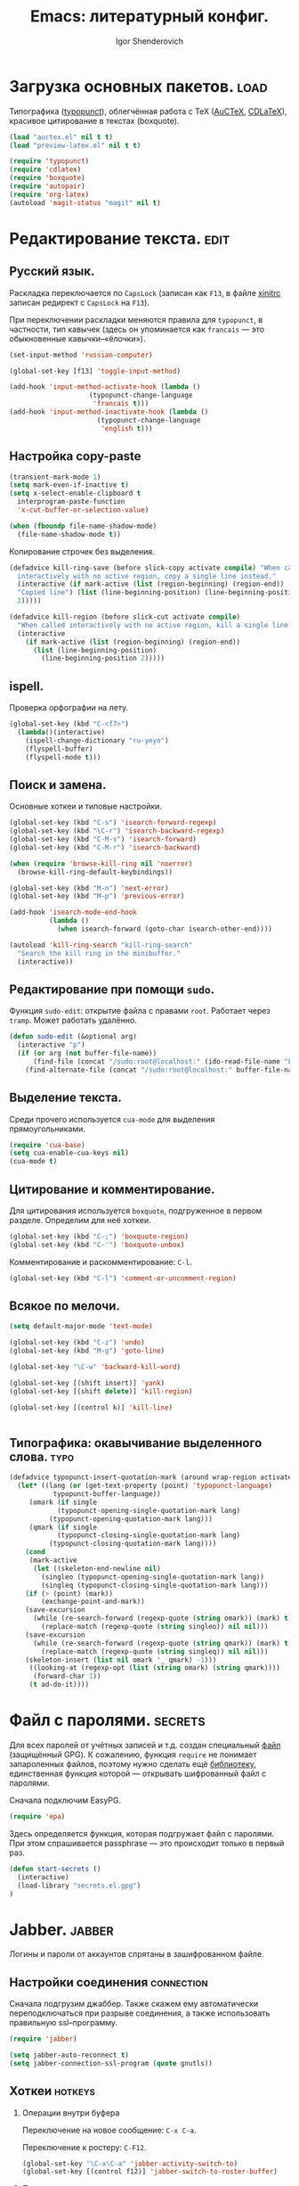 #+TITLE: Emacs: литературный конфиг.
#+AUTHOR: Igor Shenderovich
#+EMAIL: shender.i AT gmail.com
#+OPTIONS:  author:t creator:t timestamp:t email:t toc:t num:nil H:2

* Загрузка основных пакетов. :load:

Типографика ([[http://www.emacswiki.org/emacs/TypographicalPunctuationMarks][typopunct]]), облегчённая работа с TeX ([[http://www.gnu.org/software/auctex/][AuCTeX]], [[http://staff.science.uva.nl/~dominik/Tools/cdlatex/][CDLaTeX]]),
красивое цитирование в текстах (boxquote).

#+begin_src emacs-lisp
(load "auctex.el" nil t t)
(load "preview-latex.el" nil t t)

(require 'typopunct)
(require 'cdlatex)
(require 'boxquote)
(require 'autopair)
(require 'org-latex)
(autoload 'magit-status "magit" nil t)
#+end_src

* Редактирование текста. :edit:
** Русский язык.

Раскладка переключается по =CapsLock= (записан как =F13=, в файле [[file:~/.xinitrc][xinitrc]]
записан редирект с =CapsLock= на =F13=).

При переключении раскладки меняются правила для =typopunct=, в
частности, тип кавычек (здесь он упоминается как =francais= — это
обыкновенные кавычки–«ёлочки»).

#+begin_src emacs-lisp
(set-input-method 'russian-computer)

(global-set-key [f13] 'toggle-input-method)

(add-hook 'input-method-activate-hook (lambda ()
					(typopunct-change-language
					 'francais t)))
(add-hook 'input-method-inactivate-hook (lambda ()
					  (typopunct-change-language
					   'english t)))
#+end_src

** Настройка copy-paste

#+begin_src emacs-lisp
(transient-mark-mode 1)
(setq mark-even-if-inactive t)
(setq x-select-enable-clipboard t        
  interprogram-paste-function            
  'x-cut-buffer-or-selection-value)      

(when (fboundp file-name-shadow-mode)    
  (file-name-shadow-mode t))             
#+end_src

Копирование строчек без выделения. 

#+begin_src emacs-lisp
(defadvice kill-ring-save (before slick-copy activate compile) "When called
  interactively with no active region, copy a single line instead."
  (interactive (if mark-active (list (region-beginning) (region-end)) (message
  "Copied line") (list (line-beginning-position) (line-beginning-position
  2)))))

(defadvice kill-region (before slick-cut activate compile)
  "When called interactively with no active region, kill a single line instead."
  (interactive
    (if mark-active (list (region-beginning) (region-end))
      (list (line-beginning-position)
        (line-beginning-position 2)))))
#+end_src

** ispell.

Проверка орфографии на лету. 

#+begin_src emacs-lisp
(global-set-key (kbd "C-<f7>") 
  (lambda()(interactive)
    (ispell-change-dictionary "ru-yeyo")
    (flyspell-buffer)
    (flyspell-mode t)))
#+end_src

** Поиск и замена.

Основные хоткеи и типовые настройки. 

#+begin_src emacs-lisp
(global-set-key (kbd "C-s") 'isearch-forward-regexp)
(global-set-key (kbd "\C-r") 'isearch-backward-regexp)
(global-set-key (kbd "C-M-s") 'isearch-forward)
(global-set-key (kbd "C-M-r") 'isearch-backward)

(when (require 'browse-kill-ring nil 'noerror)
  (browse-kill-ring-default-keybindings))

(global-set-key (kbd "M-n") 'next-error)
(global-set-key (kbd "M-p") 'previous-error)

(add-hook 'isearch-mode-end-hook
          (lambda ()
            (when isearch-forward (goto-char isearch-other-end))))

(autoload 'kill-ring-search "kill-ring-search"
  "Search the kill ring in the minibuffer."
  (interactive))
#+end_src

** Редактирование при помощи =sudo=. 

Функция =sudo-edit=: открытие файла с правами =root=. Работает через
=tramp=. Может работать удалённо. 

#+begin_src emacs-lisp
(defun sudo-edit (&optional arg)
  (interactive "p")
  (if (or arg (not buffer-file-name))
      (find-file (concat "/sudo:root@localhost:" (ido-read-file-name "File: ")))
    (find-alternate-file (concat "/sudo:root@localhost:" buffer-file-name))))
#+end_src

** Выделение текста. 

Среди прочего используется =cua-mode= для выделения прямоугольниками.

#+begin_src emacs-lisp
(require 'cua-base)
(setq cua-enable-cua-keys nil)         
(cua-mode t)      
#+end_src

** Цитирование и комментирование. 

Для цитирования используется =boxquote=, подгруженное в первом
разделе. Определим для неё хоткеи.

#+begin_src emacs-lisp
(global-set-key (kbd "C-;") 'boxquote-region)
(global-set-key (kbd "C-'") 'boxquote-unbox)
#+end_src

Комментирование и раскомментирование: =C-l=. 

#+begin_src emacs-lisp
(global-set-key (kbd "C-l") 'comment-or-uncomment-region)
#+end_src

** Всякое по мелочи. 

#+begin_src emacs-lisp
(setq default-major-mode 'text-mode)

(global-set-key (kbd "C-z") 'undo)
(global-set-key (kbd "M-g") 'goto-line)

(global-set-key "\C-w" 'backward-kill-word)

(global-set-key [(shift insert)] 'yank)
(global-set-key [(shift delete)] 'kill-region)

(global-set-key [(control k)] 'kill-line)


#+end_src
** Типографика: окавычивание выделенного слова. :typo:

#+begin_src emacs-lisp
(defadvice typopunct-insert-quotation-mark (around wrap-region activate)
  (let* ((lang (or (get-text-property (point) 'typopunct-language)
		   typopunct-buffer-language))
	 (omark (if single
		    (typopunct-opening-single-quotation-mark lang)
		  (typopunct-opening-quotation-mark lang)))
	 (qmark (if single
		    (typopunct-closing-single-quotation-mark lang)
		  (typopunct-closing-quotation-mark lang))))
    (cond
     (mark-active
      (let ((skeleton-end-newline nil)
	    (singleo (typopunct-opening-single-quotation-mark lang))
	    (singleq (typopunct-closing-single-quotation-mark lang)))
	(if (> (point) (mark))
	    (exchange-point-and-mark))
	(save-excursion
	  (while (re-search-forward (regexp-quote (string omark)) (mark) t)
	    (replace-match (regexp-quote (string singleo)) nil nil)))
	(save-excursion
	  (while (re-search-forward (regexp-quote (string qmark)) (mark) t)
	    (replace-match (regexp-quote (string singleq)) nil nil)))
	(skeleton-insert (list nil omark '_ qmark) -1)))
     ((looking-at (regexp-opt (list (string omark) (string qmark))))
      (forward-char 1))
     (t ad-do-it))))
#+end_src

* Файл с паролями. :secrets:
Для всех паролей от учётных записей и т.д. создан специальный [[file:secrets.el.gpg][файл]]
(защищённый GPG). К сожалению, функция =require= не понимает
запароленных файлов, поэтому нужно сделать ещё [[file:secrets.el][библиотеку]],
единственная функция которой — открывать шифрованный файл с паролями. 

Сначала подключим EasyPG. 

#+begin_src emacs-lisp
(require 'epa)
#+end_src

Здесь определяется функция, которая подгружает файл с паролями. При
этом спрашивается passphrase — это происходит только в первый раз. 

#+begin_src emacs-lisp
(defun start-secrets ()
  (interactive)
  (load-library "secrets.el.gpg")
)
#+end_src

* Jabber. :jabber:
Логины и пароли от аккаунтов спрятаны в зашифрованном файле. 

** Настройки соединения :connection:

Сначала подгрузим джаббер. Также скажем ему автоматически
переподключаться при разрыве соединения, а также использовать
правильную ssl–программу. 

#+begin_src emacs-lisp
(require 'jabber)           

(setq jabber-auto-reconnect t)
(setq jabber-connection-ssl-program (quote gnutls))
#+end_src

** Хоткеи :hotkeys:
*** Операции внутри буфера

Переключение на новое сообщение: =C-x C-a=. 

Переключение к ростеру: =C-F12=.

#+begin_src emacs-lisp
(global-set-key "\C-x\C-a" 'jabber-activity-switch-to)
(global-set-key [(control f12)] 'jabber-switch-to-roster-buffer)
#+end_src

*** Подключение и отключение

Используется внешний скрипт, так как нужно пробрасывать
ssh–туннель. Кроме того, в скрипте работают оповещения о
подключении/отключении.  

Подключение: =C-XF86Forward= ([[file:~/.scripts/jabber_connect.sh][скрипт]]). 
Отключение: =C-XF86Back= ([[file:~/.scripts/jabber_disconnect.sh][скрипт]]). 

#+begin_src emacs-lisp
(global-set-key (kbd "<C-XF86Forward>")
		(lambda ()
		  (interactive)
            (start-secrets)
		  (call-process-shell-command "/home/igor/.scripts/jabber_connect.sh" nil 0)
		  )
		)

(global-set-key (kbd "<C-XF86Back>")
		(lambda ()
		  (interactive)
            (jabber-disconnect)
		  (call-process-shell-command "/home/igor/.scripts/jabber_disconnect.sh" nil 0)
		  )
		)
#+end_src

** Настройки внешнего вида чата :theme:
*** Формат ростера :roster:

#+begin_src emacs-lisp
(jabber-roster-toggle-binding-display)
(jabber-roster-toggle-offline-display)
(setq jabber-roster-line-format "%c %-35n %u %-8s  %S")
(setq jabber-roster-show-title nil)
#+end_src

*** Формат строчек чата :chat:

#+begin_src emacs-lisp
(setq jabber-chat-buffer-show-avatar nil)
(setq jabber-chat-delayed-time-format "%Y-%m-%d %H:%M:%S")
(setq jabber-chat-fill-long-lines t)
(setq jabber-chat-local-prompt-format "[%t] Igor Shenderovich> ")
(setq jabber-chat-time-format "%Y-%m-%d %H:%M:%S")

(setq jabber-rare-time-format "%a %e %b %Y %H:%M")

(setq jabber-display-menu t)
#+end_src

*** Цвета :colors:

#+begin_src emacs-lisp
(custom-set-faces
 '(jabber-chat-prompt-foreign ((t (:foreground "red"))))
 '(jabber-chat-prompt-local ((t (:foreground "#4682b4" :weight thin))))
 '(jabber-chat-prompt-system ((t (:foreground "red" :weight light))))
 '(jabber-chat-text-local ((t nil)))
 '(jabber-roster-user-away ((t (:foreground "#6b8e23" :slant italic :weight normal))))
 '(jabber-roster-user-online ((t (:foreground "black" :slant normal :weight bold))))
 '(jabber-title-large ((t (:inherit variable-pitch :weight bold :height 1.5 :width ultra-expanded))))
 '(jabber-title-medium ((t (:foreground "#a52a2a" :height 1.2 :width normal))))
 '(jabber-title-small ((t (:foreground "#b8860b" :weight bold :height 0.8 :width semi-expanded)))))
#+end_src

** Хуки на jabber-mode :hooks:hotkeys:

- Включение =typopunct= для типографики.

- Переход по ссылке на комбинации =C-c RET=.

#+begin_src emacs-lisp
(add-hook 'jabber-chat-mode-hook 'typopunct-mode)
(add-hook 'jabber-chat-mode-hook 'goto-address)
#+end_src

** История :history:

История хранится в этой [[file:~/.emacs.d/jabber/][папке]], по файлу на каждого адресата.

#+begin_src emacs-lisp
(setq jabber-global-history-filename "~/.emacs.d/jabber_global_message_log")
(setq jabber-history-dir "~/.emacs.d/jabber")
(setq jabber-history-enabled t)
(setq jabber-use-global-history nil)
#+end_src

Файл с историей открывается с помощью функции =jabber-visit-history=. 

#+begin_src emacs-lisp
(defun jabber-visit-history (jid)
  "Visit jabber history with JID in a new buffer.

Performs well only for small files.  Expect to wait a few seconds
for large histories.  Adapted from `jabber-chat-create-buffer'."
  (interactive (list (jabber-read-jid-completing "JID: ")))
  (let ((buffer (generate-new-buffer (format "*-jabber-history-%s-*"
                                             (jabber-jid-displayname jid)))))
    (switch-to-buffer buffer)
    (make-local-variable 'jabber-chat-ewoc)
    (setq jabber-chat-ewoc (ewoc-create #'jabber-chat-pp))
    (mapc 'jabber-chat-insert-backlog-entry
          (nreverse (jabber-history-query nil nil t t "."
                                          (jabber-history-filename jid))))
    (view-mode)))
#+end_src

* LaTeX. :latex:
Для работы с TeX применяется в первую очередь AuCTeX, а также
несколько минорных мод. 

** Основные особенности моды. :hooks:

Несколько хуков на теховскую моду: автозаполнение, =RefTeX= для
удобной вставки ссылок, а также очень удобный =CDLaTeX=. 

#+begin_src emacs-lisp
(add-hook 'LaTeX-mode-hook 'auto-fill-mode)
(add-hook 'LaTeX-mode-hook 'turn-on-reftex)
(add-hook 'LaTeX-mode-hook 'cdlatex-mode)
#+end_src

В качестве основной команды компиляции — =Synctex= (см. следующий
раздел).

#+begin_src emacs-lisp
(setq reftex-label-alist '((nil ?e nil "~\\eqref{%s}" nil nil)))
(setq TeX-save-query nil)
(setq TeX-command-force "Synctex")
#+end_src

** Хоткеи. :hotkeys:

Вставка внутренних ссылок: на уравнения, разделы, картинки,
библиографию и т.д.: =C-]=. Работает с помощью =RefTeX=.

#+begin_src emacs-lisp
(global-set-key "\C-]" 'reftex-reference)
#+end_src

** SyncTeX и обратный поиск. :synctex:dbus:evince:

В качестве дефолтной теховской команды используется специальный
[[file:~/.scripts/synctex-emacs.sh][скрипт]], вызывающий synctex для синхронизации исходника *.tex и
получающегося *.pdf. В результате работает обратный поиск по *.pdf в
evince. 

#+begin_src emacs-lisp
(eval-after-load "tex"
  '(add-to-list 'TeX-command-list 
		'("Synctex" "/home/igor/.scripts/synctex-emacs.sh %t %b %n" TeX-run-TeX nil t) t)) 
#+end_src

Обратный поиск работает так: по клику в evince на участке текста идёт
сигнал в dbus (для этого нужен evince >=2.32). В емаксе есть
встроенная библиотека для взаимодействия с dbus. Для того, чтобы она
работала в случае синхронизации pdf с tex, есть следующий код (взят из
[[http://thread.gmane.org/gmane.emacs.auctex.general/4074/][этой]] ветки): 

#+begin_src emacs-lisp
(require 'dbus)

(defun th-evince-sync (file linecol)
  (let ((buf (get-buffer file))
        (line (car linecol))
        (col (cadr linecol)))
    (if (null buf)
        (message "Sorry, %s is not opened..." file)
      (switch-to-buffer buf)
      (goto-line (car linecol))
      (unless (= col -1)
        (move-to-column col)))))

(dbus-register-signal
 :session nil "/org/gnome/evince/Window/0" "org.gnome.evince.Window" "SyncSource" 'th-evince-sync)
#+end_src

** Автовставка скобок. :cdlatex:autopair:

Для автоматической вставки парных скобок вида =(), {}, []=
используется =autopair-mode=. Эта мода может также использоваться в
обычном текстовом режиме. Есть только одно «но»: в =CDLaTeX= также
используется автовставка (правда, менее удобная) и они
конфликтуют. Решить этот вопрос можно так: отключить в =CDLaTeX= всю
автовставку, кроме =$$=. 

#+begin_src emacs-lisp
(setq cdlatex-paired-parens "$")
#+end_src

Кстати, теперь, с удалением одной скобки автоматически удаляется и
вторая (при условии, что между ними ничего нет).

* Org-mode. :org:
** Общие параметры.

Стандартные вещи: дефолтные папки, файлы и т.д.

#+begin_src emacs-lisp
(setq org-directory "~/dc/org/")
(setq org-default-notes-file (concat org-directory "notes.org"))
(setq org-return-follows-link t)
(setq org-completion-use-ido t)
(setq org-use-property-inheritance t)
(setq org-agenda-include-diary nil)
(add-hook 'org-agenda-mode-hook '(lambda () (hl-line-mode 1)))
(setq org-export-with-LaTeX-fragments t)
#+end_src

Несколько хуков на org-mode: типографика, автоскобки и т.д.

#+begin_src emacs-lisp
(add-hook 'org-mode-hook 'turn-on-org-cdlatex)
(add-hook 'org-mode-hook 'autopair-mode)
(add-hook 'org-mode-hook 'typopunct-mode)
(add-hook 'org-mode-hook 'auto-fill-mode)
(add-hook 'org-mode-hook 'org-indent-mode)
#+end_src

Для аттачментов: 

#+begin_src emacs-lisp
(setq org-attach-directory "/home/igor/dc/org/data"
      org-attach-method 'mv)
#+end_src

** Дополнительные библиотеки. :babel:

Поддержка исходного кода в sh.

# #+begin_src emacs-lisp
# (require 'org-babel-sh)
# #+end_src

Поддержка =org-protocol=. Нужно для взаимодействия с Хромом. 

#+begin_src emacs-lisp
(require 'org-protocol)
#+end_src

** Хоткеи. :hotkeys:

#+begin_src emacs-lisp
(global-set-key "\C-ca" 'org-agenda)
(define-key global-map "\C-cc" 'org-capture)
#+end_src

** Функции.
*** Набор функций для org-capture.

При внешнем вызове org-capture создаётся отдельное окно размером 80x20
по центру экрана. При завершении capture окно закрывается.

XBindkeys выполняет эту функцию по нажатию клавиши =ScrollLock=.

#+begin_src emacs-lisp
(defadvice org-capture-finalize (after delete-remember-frame activate)
  "Advise org-capture-finalize to close the frame if it is the remember frame"
  (if (equal "_CAPTURE_" (frame-parameter nil 'name))
    (delete-frame))
)
(add-hook 'org-capture-mode-hook
          'delete-other-windows)

(defun make-remember-frame ()
  "Create a new frame and run org-capture"
  (interactive)  
  (make-frame '((name . "_CAPTURE_") (width . 80) (height . 20)))
  (select-frame-by-name "_CAPTURE_")
  (modify-frame-parameters nil
  			   '(
  			     (vertical-scroll-bars . nil)
  			     (menu-bar-lines . nil)
  			     (tool-bar-lines . nil)))
  (org-capture)
  (when (fboundp 'x-focus-frame) (x-focus-frame nil)) ;; X only....
)
#+end_src

*** Выведение плана недели в область извещений. 

Функция, срабатывающая при вызове агенды снаружи емакса. Файл агенды
экспортируется во внешний [[file:/tmp/org-agenda.txt][файл]], который потом средствами Awesome
показывается как нотификация.

#+begin_src emacs-lisp
(defun th-org-update-agenda-file (&optional force)
  (interactive)
  (save-excursion
    (save-window-excursion
      (let ((file "/tmp/org-agenda.txt"))
        (org-agenda-list)
        (org-write-agenda file)))))
#+end_src

*** TODO Публикация. 

Публикация файлов *.org в простой html, без заголовков и титулов. 

#+begin_src emacs-lisp
(defun is/publish (file &optional with-header-footer)
  (interactive "fFile:\nP")
  (save-excursion
    (let ((exist (get-file-buffer file)) (b (find-file-noselect file)))
      (set-buffer b)
      (org-export-as-html 0 t nil nil (not with-header-footer))
      (when (not exist)
        (kill-buffer-if-not-modified b)
	)))
  )
#+end_src

*** Всплывающие сообщения.

Данная функция написана для вспылывающих сообщений, появляющихся при событиях
календаря. Вызывается [[file:~/.scripts/popup.sh][скрипт]], показывающий в аскетичном виде входящую
в него строчку. 

#+begin_src emacs-lisp
(defun is/popup (title msg &optional icon)
  "Show a popup if we're on X, or echo it otherwise; TITLE is the title
of the message, MSG is the context. Optionally, you can provide an ICON and
a sound to be played"
  (interactive)
  (if (eq window-system 'x)
      (shell-command (concat "/home/igor/.scripts/popup.sh -t " "'" title "' -m " "'" msg "' -i " (if icon (concat " " icon)) " -p top_right"))
    ;; text only version
    (message (concat title ": " msg))
    )
  )
#+end_src

** Календарь.

Сначала о встроенном емаксовском календаре. 

#+begin_src emacs-lisp
(setq 
  diary-file  "~/.emacs.d/diary"    ;        ; keep my ~/ clean
  holidays-in-diary-buffer          nil            
  mark-holidays-in-calendar         t
  all-christian-calendar-holidays   nil      ;; show christian 
  all-islamic-calendar-holidays     nil      ;; don't show islamic
  all-hebrew-calendar-holidays      nil      ;; don't show hebrew
  display-time-24hr-format          t        ;; use 24h format
  display-time-day-and-date         nil      ;; don't display time
  display-time-format               nil      ;;
  display-time-use-mail-icon        nil      ;; don't show mail icon
  calendar-latitude                 48.5     ;; my...
  calendar-longitude                2.21     ;; ...position
  calendar-location-name "Paris")
#+end_src

** Шаблоны.

По нажатию =C-c= вызываются различные шаблоны — это помогает в быстром
записывании чего-нибудь. 

#+begin_src emacs-lisp
(setq org-capture-templates
      '(
	("n" "notes" entry (file+datetree "~/dc/org/lj.org")
	 "* %?\n")
	("t" "thoughts" entry (file+datetree "~/dc/org/thoughts.org.gpg")
	 "* %? \n")
	("s" "seminar" entry (id "3e61874f-eb92-4e02-bdef-23d972af423e") "* %^{Title}\n %^t--%^t\n :PROPERTIES:\n :DESCRIPTION: %^{Speaker}\n :LOCATION: %^{Location}\n :CUSTOM_ID: %(org-id-get-create)\n :END: \n")
	("c" "conference" entry (id "7bcd142d-337f-4a46-aacb-40b26cdbe095") "* %^{Title}\n %^t--%^t\n :PROPERTIES:\n :LOCATION: %^{Location}\n :CUSTOM_ID: %(org-id-get-create)\n :END: \n")
	("l" "link" entry (file "~/dc/org/links.org") "* %^{Description}\n%U\nSource: %x" :prepend t :immediate-finish t)
	("m" "mutt" entry (file "~/dc/org/mail.org") "* %?\n\n %c\n  %i" :prepend t)
	("d" "todo" entry (file "~/dc/org/todo.org") "* TODO %^{Description} %^G" :prepend t)
	("w" "Default template" entry (file+datetree "~/dc/org/capture.org" "Notes")
	 "* %^{Title}\n%U\nSource: %c\n\n%?"
         :empty-lines 1
	 :prepend t)
	)
      )
#+end_src

** Org и LaTeX.

Org-mode умеет экспортировать всё в LaTeX и делать из этого =pdf=. Для
начала определим шапку получающегося =tex= файла. 

#+begin_src emacs-lisp
(add-to-list 'org-export-latex-classes
  '("is-xetex"
"\\documentclass[11pt,a4paper]{article}
\\usepackage{graphicx} 
\\usepackage{amssymb,amsmath}
\\usepackage[margin=2.3cm]{geometry}
\\usepackage{xunicode}	
\\usepackage{xltxtra}	
\\usepackage{pdfsync}	
\\usepackage{polyglossia}	
\\usepackage{indentfirst}	
\\setdefaultlanguage{russian}	
\\defaultfontfeatures{Mapping=tex-text}
\\setromanfont{Charis SIL Compact}
\\setsansfont{OfficinaSansC}
\\setmonofont{Consolas}
\\pagestyle{empty}
      [NO-DEFAULT-PACKAGES]
      [NO-PACKAGES]"
     ("\\section{%s}" . "\\section*{%s}")
     ("\\subsection{%s}" . "\\subsection*{%s}")
     ("\\subsubsection{%s}" . "\\subsubsection*{%s}")
     ("\\paragraph{%s}" . "\\paragraph*{%s}")
     ("\\subparagraph{%s}" . "\\subparagraph*{%s}")))
#+end_src

А теперь установим, что =pdf= хорошо бы делать с помощью =xelatex=. 

#+begin_src emacs-lisp
(setq org-latex-to-pdf-process 
'("xelatex -interaction nonstopmode %f"
  "xelatex -interaction nonstopmode %f")) ;; for multiple passes
#+end_src

* Git. :git:
Для работы с =git= внутри емакса используется =magit=. 

#+begin_src emacs-lisp
(global-set-key "\C-c\C-g" 'magit-status)
#+end_src

* Внешний вид редактора. :look:
** Тулбар и меню.

По умолчанию спрятаны. 

#+begin_src emacs-lisp
  (setq inhibit-startup-message t)
  (scroll-bar-mode -1)
  (tool-bar-mode -1)
  (menu-bar-mode -1)
#+end_src

Отключим также мигающий курсор. 

#+begin_src emacs-lisp
(blink-cursor-mode -1)
#+end_src

** Cкроллинг.

#+begin_src emacs-lisp
  (setq scroll-margin 1                  
  scroll-conservatively 100000           
  scroll-up-aggressively 0.01            
  scroll-down-aggressively 0.01)         
#+end_src

** Настройка темы.

Чёрные буквы на белом фоне. 

#+begin_src emacs-lisp
(show-paren-mode t)
(setq show-paren-delay 0)
(setq show-paren-style 'expression)
(set-face-background 'show-paren-match-face "honeydew2")
(set-face-foreground 'show-paren-match-face "black")
(set-face-attribute 'show-paren-match-face nil :weight 'normal)
#+end_src

** Modeline.

#+begin_src emacs-lisp
(setq default-mode-line-format
'("-"
mode-line-mule-info
mode-line-modified
mode-line-frame-identification
mode-line-buffer-identification
"  "
global-mode-string
"   %[(" mode-name mode-line-process minor-mode-alist "%n"")%]--"
(line-number-mode "L%l--")
(column-number-mode "C%c--")
(-3 . "%p")
"-%-")
)
#+end_src

** Не спамить минибуфер.

#+begin_src emacs-lisp
(setq icomplete-prospects-height 2)
#+end_src

* Работа с буферами и окнами.
** Перемещение по окнам. 

Для переключения между окнами типа «влево–вправо–вверх–вниз»
используется клавиша =Win=. Для переключения типа
«следующее–предыдущее» используются клавиши, расположенные сверху от
стрелок.

#+begin_src emacs-lisp
(windmove-default-keybindings 'super)
(global-set-key (kbd "M-o") 'other-window)
(global-set-key (kbd "M-1") 'delete-other-windows)
(global-set-key (kbd "M-2") 'split-window-vertically)
(global-set-key (kbd "M-3") 'split-window-horizontally)
(global-set-key (kbd "M-0") 'delete-window)
(global-set-key (kbd "<XF86Back>") (lambda() (interactive) (other-window -1)))
(global-set-key (kbd "<XF86Forward>") (lambda() (interactive)
(other-window 1)))

(fset 'yes-or-no-p 'y-or-n-p)
#+end_src

** Переключение между буферами. 

Сделано с помощью =ibuffer=.

#+begin_src emacs-lisp
(global-set-key "\C-x\C-b" 'ibuffer)
#+end_src

** Закрытие буфера: =F12=.

#+begin_src emacs-lisp
(global-set-key [f12] 'kill-this-buffer)
#+end_src

** Ibuffer.

Уникальные имена для каждого буфера. 

#+begin_src emacs-lisp
(require 'uniquify)

(setq 
    uniquify-buffer-name-style 'post-forward
    uniquify-separator ":"
    uniquify-after-kill-buffer-p t
    uniquify-ignore-buffers-re "^\\*")
#+end_src

Разбрасывание буферов по категориям, в зависимости от используемой в
каждом из них моды. 

#+begin_src emacs-lisp
(setq ibuffer-saved-filter-groups
  (quote (("default"      
            ("org" ;; all org-related buffers
              (mode . org-mode))  
            ("mail"
              (or  ;; mail-related buffers
               (mode . message-mode)
               (mode . mail-mode)
	       (mode . post-mode)
               ;; etc.; all your mail related modes
               ))
            ("emacs configs"
              (filename . "~/.emacs.d/"))
	    ("jabber"
	     (name . "jabber"))
	    ("science"
	     (filename . "~/dc/notes/"))
            ("programming" ;;
              (or
                (mode . c-mode)
                (mode . perl-mode)
                (mode . python-mode)
                (mode . sh-mode)
                )) 
	    ))))

(add-hook 'ibuffer-mode-hook
  (lambda ()
    (ibuffer-switch-to-saved-filter-groups "default")))

(set-default 'imenu-auto-rescan t)
#+end_src

* Хоткеи из общей моды. :hotkeys:
** Закладки.

Установка закладок и переход к ним.

#+begin_src emacs-lisp
(setq bookmark-default-file "~/.emacs.d/emacs-bookmarks")

(global-set-key [f5] 'bookmark-set)
(global-set-key [f6] 'bookmark-jump)
#+end_src
** Выход и закрытие емакса.

По нажатию =F4= вызывается =save-buffers-kill-emacs=, без
дополнительных вопросов.

#+begin_src emacs-lisp
(global-set-key [f4]  'save-buffers-kill-emacs)

(defadvice save-buffers-kill-emacs (around no-query-kill-emacs activate)
  "Prevent annoying \"Active processes exist\" query when you quit Emacs."
  (flet ((process-list ())) ad-do-it))
#+end_src

** Saveplace.

Пакет для сохранения места работы в файле. 

#+begin_src emacs-lisp
(require 'saveplace)

(setq-default save-place t)
(setq save-place-file "~/.emacs.d/places/")
#+end_src
* Емакс и Хром. :chrome:
Для написания текстов в текстовые формы в Хроме вызывается емакс (по
нажатию =A-RET=). Для этого используется расширение [[https://chrome.google.com/extensions/detail/ljobjlafonikaiipfkggjbhkghgicgoh][Edit with
Emacs]]. Поскольку Хром не может запускать приложения из себя, емакс
работает в режиме сервера и следит за обращениями на порт 9292. 

Для этого в папке =~/.emacs.d/plugins= сделана ссылка на
=edit-server.el=, который идёт в комплекте с расширением. Эта
библиотека подгружается при запуске и запускается сервер. 

#+begin_src emacs-lisp
(require 'edit-server)
(edit-server-start)
#+end_src

Несколько хуков для облегчения жизни: типографика, автозаполнение и
=html-mode= для быстрой вставки ссылок и картинок. 

#+begin_src emacs-lisp
(add-hook 'edit-server-start-hook 'typopunct-mode)
(add-hook 'edit-server-start-hook 'auto-fill-mode)
(add-hook 'edit-server-start-hook 'html-mode)

(global-set-key (kbd "C-c h") 'html-href-anchor)
(global-set-key (kbd "C-c i") 'html-image)
#+end_src
* Mail-mode и post-mode.
** Mail-mode.

Несколько хуков на моду для написания писем.

Включается =orgstruct++-mode= — облегчённая версия =org-mode=. Также
устанавливается фиксированная ширина абзаца — 72 символа. 

#+begin_src emacs-lisp
(add-to-list 'auto-mode-alist '("/mutt" . mail-mode))

(setq mail-mode-hook
      (quote (orgstruct++-mode
              (lambda nil (setq fill-column 72))
              turn-on-auto-fill)))
#+end_src

Также заменим =C-c #= на =C-c C-c=. 

#+begin_src emacs-lisp

(add-hook
   'mail-mode-hook
   (lambda ()
     (define-key mail-mode-map [(control c) (control c)]
       (lambda ()
         (interactive)
         (save-buffer)
         (server-edit)))))
#+end_src

* Web.

Настройка дефолтного браузера.

#+begin_src emacs-lisp
(setq browse-url-browser-function (quote browse-url-generic))
(setq browse-url-generic-program "google-chrome")
#+end_src
* Почта. 
** TODO [1/1] Задачи. :noexport:
   
- [X] Сделать так, чтобы в емаксе не открывался лишний буфер =Async
  Shell Command=.

** Общее описание процесса.
1. Все письма из аккаунта на gmail выкачиваются на компьютер с помощью
   =offlineimap=. По крону каждые пять минут запускается скрипт
   [[file:~/.scripts/mailrun.sh][mailrun.sh]], который запускает =offlineimap=, если он ещё не запущен
   вдруг. Конфиг cron — [[file:/var/spool/cron/igor][тут]]. 

2. Все письма (вместе с аттачментами) складываются в =maildir= по
   адресу [[file:~/mail/][/home/igor/mail]] (подпапки отвечают различным фильтрам в
   gmail).

3. Эту папку читает =mutt=. Его конфиг — [[file:~/.muttrc][здесь]].

4. Также за этой папкой следит =incrond=, который при наличии новых
   файлов в подпапках new запускает [[file:~/.scripts/mail_blink_on.sh][скрипт–извещение]] (начинает моргать
   лампочка Z). Конфиг incron — [[file:/var/spool/incron/igor][тут]]. При исчезновении файлов в этих
   подпапках (их прочитали mutt’ом или в веб-интерфейсе) лампочка
   перестаёт моргать.

5. Поиск по письмам реализован с помощью [[http://notmuchmail.org/][notmuch]]. Это простая утилита,
   основанная на =Xapian=, которая позволяет делать очень быстрый
   поиск как по заголовкам писем (subject, from, date,...) так и по
   всему тексту письма. В maildir хранится база данных Xapian, и поиск
   фактически осуществляется по ней. Что приятно — у неё есть
   специально написанный front-end для емакса, так что искать можно не
   выходя из него.
   
   Чтобы искать в письмах с помощью notmuch, достаточно нажать
   =F8=. По нажатию вызывается скрипт [[file:~/.scripts/mutt-notmuch][mutt-notmuch]]. Этот скрипт
   находит все релевантные сообщения, складывает их во временную папку
   [[file:~/.cache/mutt_results/][.cache/mutt_results]], и открывает эту папку в mutt для чтения. 
   
   Также по нажатию =F9= скрипт находит все сообщения из данной ветки
   и складывает их в ту же временную папку для чтения.

6. У каждого письма есть своё уникальное =id=. Поиск по =id= также
   осуществляется с помощью =notmuch search id:...=. При этом notmuch
   возвращает сообщения как путь до соответствующего файла. Это делает
   возможным введение нового типа ссылок в org-mode — ссылку на
   конкретное письмо. Ниже будет рассмотрена конкретная реализация.

7. В качестве адресной книги используется [[http://pypi.python.org/pypi/goobook/1.4alpha4#mutt][goobook]], он подкачивает
   всю информацию о контактах из гугловских контактов и осуществляет
   по ним поиск. С помощью =goobook= можно пользоваться
   автодополнением и поиском по контактам прямо в =mutt=. 
   
** Новый тип ссылок: =mutt:=. 

Для начала определим, как открывать подобные ссылки. Процесс выглядит
так: =notmuch= находит сообщение с нужным =id= (выдаёт имя
соответствующее имя файла), а =mutt= открывает этот файл. Эта
процедура описана в скрипте [[file:~/.scripts/mutt-open][mutt-open]]. Перед этим необходимо открыть
терминал (в данном случае =sakura=).

#+begin_src emacs-lisp
(defun open-mail-in-mutt (message)
  "Open a mail message in Mutt, using an external terminal.

Message can be specified either by a path pointing inside a
Maildir, or by Message-ID."
  (interactive "MPath or Message-ID: ")
  (call-process-shell-command
   (format "sakura -r 50 -c 100 --name='mutt-fast' -e \"%s %s\" &"
       (substitute-in-file-name "$HOME/.scripts/mutt-open") message) nil 0))
#+end_src

Теперь определить новый тип ссылок совсем просто: 

#+begin_src emacs-lisp
(org-add-link-type "mutt" 'open-mail-in-mutt)
#+end_src

Ссылка вида =mutt:= будет открывать из емакса =mutt= с уже открытым
нужным письмом.


